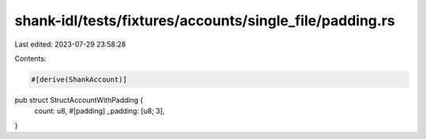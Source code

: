 shank-idl/tests/fixtures/accounts/single_file/padding.rs
========================================================

Last edited: 2023-07-29 23:58:28

Contents:

.. code-block:: rs

    #[derive(ShankAccount)]
pub struct StructAccountWithPadding {
    count: u8,
    #[padding]
    _padding: [u8; 3],
}


